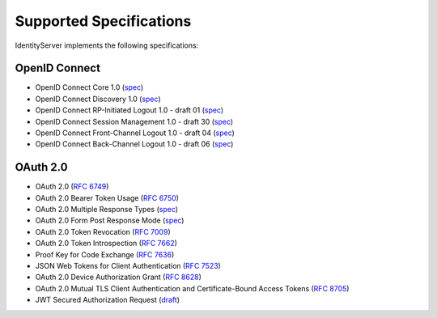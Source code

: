 Supported Specifications
========================

IdentityServer implements the following specifications:

OpenID Connect
^^^^^^^^^^^^^^

* OpenID Connect Core 1.0 (`spec <http://openid.net/specs/openid-connect-core-1_0.html>`_)
* OpenID Connect Discovery 1.0 (`spec <http://openid.net/specs/openid-connect-discovery-1_0.html>`_)
* OpenID Connect RP-Initiated Logout 1.0 - draft 01 (`spec <https://openid.net/specs/openid-connect-rpinitiated-1_0.html>`_)
* OpenID Connect Session Management 1.0 - draft 30 (`spec <http://openid.net/specs/openid-connect-session-1_0.html>`_)
* OpenID Connect Front-Channel Logout 1.0 - draft 04 (`spec <https://openid.net/specs/openid-connect-frontchannel-1_0.html>`_)
* OpenID Connect Back-Channel Logout 1.0 - draft 06 (`spec <https://openid.net/specs/openid-connect-backchannel-1_0.html>`_)

OAuth 2.0
^^^^^^^^^

* OAuth 2.0 (`RFC 6749 <http://tools.ietf.org/html/rfc6749>`_)
* OAuth 2.0 Bearer Token Usage (`RFC 6750 <http://tools.ietf.org/html/rfc6750>`_)
* OAuth 2.0 Multiple Response Types (`spec <http://openid.net/specs/oauth-v2-multiple-response-types-1_0.html>`_)
* OAuth 2.0 Form Post Response Mode (`spec <http://openid.net/specs/oauth-v2-form-post-response-mode-1_0.html>`_)
* OAuth 2.0 Token Revocation (`RFC 7009 <https://tools.ietf.org/html/rfc7009>`_)
* OAuth 2.0 Token Introspection (`RFC 7662 <https://tools.ietf.org/html/rfc7662>`_)
* Proof Key for Code Exchange (`RFC 7636 <https://tools.ietf.org/html/rfc7636>`_)
* JSON Web Tokens for Client Authentication (`RFC 7523 <https://tools.ietf.org/html/rfc7523>`_)
* OAuth 2.0 Device Authorization Grant (`RFC 8628 <https://tools.ietf.org/html/rfc8628>`_)
* OAuth 2.0 Mutual TLS Client Authentication and Certificate-Bound Access Tokens (`RFC 8705 <https://tools.ietf.org/html/rfc8705>`_)
* JWT Secured Authorization Request (`draft <https://tools.ietf.org/html/draft-ietf-oauth-jwsreq>`_)
